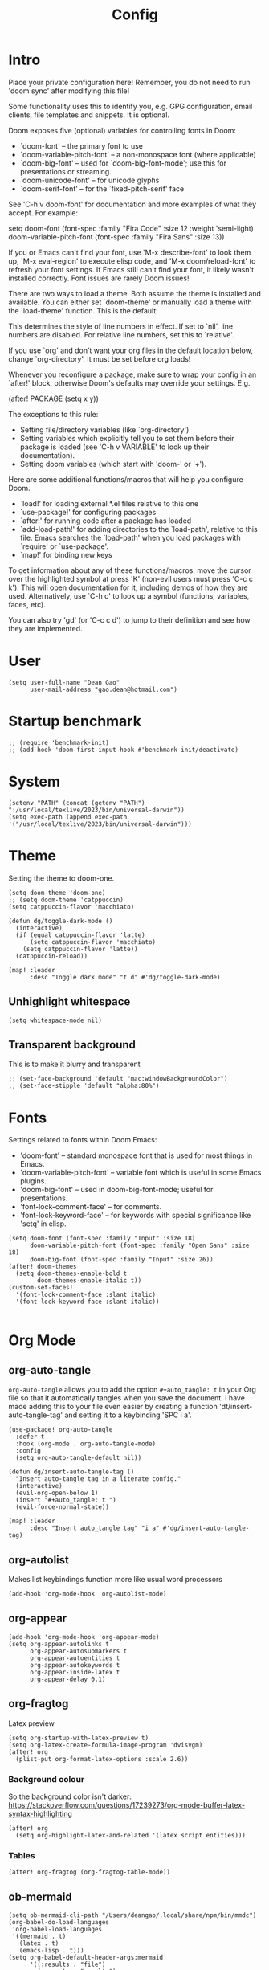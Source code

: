 #+title: Config
#+property: header-args :tangle config.el
#+auto_tangle: t
#+startup: overview

* Intro
Place your private configuration here! Remember, you do not need to run 'doom
sync' after modifying this file!


Some functionality uses this to identify you, e.g. GPG configuration, email
clients, file templates and snippets. It is optional.

Doom exposes five (optional) variables for controlling fonts in Doom:
- `doom-font' -- the primary font to use
- `doom-variable-pitch-font' -- a non-monospace font (where applicable)
- `doom-big-font' -- used for `doom-big-font-mode'; use this for
  presentations or streaming.
- `doom-unicode-font' -- for unicode glyphs
- `doom-serif-font' -- for the `fixed-pitch-serif' face

See 'C-h v doom-font' for documentation and more examples of what they
accept. For example:

setq doom-font (font-spec :family "Fira Code" :size 12 :weight 'semi-light)
     doom-variable-pitch-font (font-spec :family "Fira Sans" :size 13))

If you or Emacs can't find your font, use 'M-x describe-font' to look them
up, `M-x eval-region' to execute elisp code, and 'M-x doom/reload-font' to
refresh your font settings. If Emacs still can't find your font, it likely
wasn't installed correctly. Font issues are rarely Doom issues!

There are two ways to load a theme. Both assume the theme is installed and
available. You can either set `doom-theme' or manually load a theme with the
`load-theme' function. This is the default:

This determines the style of line numbers in effect. If set to `nil', line
numbers are disabled. For relative line numbers, set this to `relative'.

If you use `org' and don't want your org files in the default location below,
change `org-directory'. It must be set before org loads!


Whenever you reconfigure a package, make sure to wrap your config in an
`after!' block, otherwise Doom's defaults may override your settings. E.g.

  (after! PACKAGE
    (setq x y))

The exceptions to this rule:

  - Setting file/directory variables (like `org-directory')
  - Setting variables which explicitly tell you to set them before their
    package is loaded (see 'C-h v VARIABLE' to look up their documentation).
  - Setting doom variables (which start with 'doom-' or '+').

Here are some additional functions/macros that will help you configure Doom.

- `load!' for loading external *.el files relative to this one
- `use-package!' for configuring packages
- `after!' for running code after a package has loaded
- `add-load-path!' for adding directories to the `load-path', relative to
  this file. Emacs searches the `load-path' when you load packages with
  `require' or `use-package'.
- `map!' for binding new keys

To get information about any of these functions/macros, move the cursor over
the highlighted symbol at press 'K' (non-evil users must press 'C-c c k').
This will open documentation for it, including demos of how they are used.
Alternatively, use `C-h o' to look up a symbol (functions, variables, faces,
etc).

You can also try 'gd' (or 'C-c c d') to jump to their definition and see how
they are implemented.

* User
#+begin_src elisp
(setq user-full-name "Dean Gao"
      user-mail-address "gao.dean@hotmail.com")
#+end_src

* Startup benchmark
#+begin_src elisp
;; (require 'benchmark-init)
;; (add-hook 'doom-first-input-hook #'benchmark-init/deactivate)
#+end_src

* System
#+begin_src elisp
(setenv "PATH" (concat (getenv "PATH") ":/usr/local/texlive/2023/bin/universal-darwin"))
(setq exec-path (append exec-path '("/usr/local/texlive/2023/bin/universal-darwin")))
#+end_src

* Theme
Setting the theme to doom-one.

#+begin_src elisp
(setq doom-theme 'doom-one)
;; (setq doom-theme 'catppuccin)
(setq catppuccin-flavor 'macchiato)

(defun dg/toggle-dark-mode ()
  (interactive)
  (if (equal catppuccin-flavor 'latte)
      (setq catppuccin-flavor 'macchiato)
    (setq catppuccin-flavor 'latte))
  (catppuccin-reload))

(map! :leader
      :desc "Toggle dark mode" "t d" #'dg/toggle-dark-mode)
#+end_src

** Unhighlight whitespace
#+begin_src elisp
(setq whitespace-mode nil)
#+end_src

** Transparent background
This is to make it blurry and transparent
#+begin_src elisp
;; (set-face-background 'default "mac:windowBackgroundColor")
;; (set-face-stipple 'default "alpha:80%")
#+end_src
* Fonts
Settings related to fonts within Doom Emacs:
+ 'doom-font' -- standard monospace font that is used for most things in Emacs.
+ 'doom-variable-pitch-font' -- variable font which is useful in some Emacs plugins.
+ 'doom-big-font' -- used in doom-big-font-mode; useful for presentations.
+ 'font-lock-comment-face' -- for comments.
+ 'font-lock-keyword-face' -- for keywords with special significance like 'setq' in elisp.

#+begin_src elisp
(setq doom-font (font-spec :family "Input" :size 18)
      doom-variable-pitch-font (font-spec :family "Open Sans" :size 18)
      doom-big-font (font-spec :family "Input" :size 26))
(after! doom-themes
  (setq doom-themes-enable-bold t
        doom-themes-enable-italic t))
(custom-set-faces!
  '(font-lock-comment-face :slant italic)
  '(font-lock-keyword-face :slant italic))

#+end_src

* Org Mode
** org-auto-tangle
=org-auto-tangle= allows you to add the option =#+auto_tangle: t= in your Org file so that it automatically tangles when you save the document.  I have made adding this to your file even easier by creating a function 'dt/insert-auto-tangle-tag' and setting it to a keybinding 'SPC i a'.

#+begin_src elisp
(use-package! org-auto-tangle
  :defer t
  :hook (org-mode . org-auto-tangle-mode)
  :config
  (setq org-auto-tangle-default nil))

(defun dg/insert-auto-tangle-tag ()
  "Insert auto-tangle tag in a literate config."
  (interactive)
  (evil-org-open-below 1)
  (insert "#+auto_tangle: t ")
  (evil-force-normal-state))

(map! :leader
      :desc "Insert auto_tangle tag" "i a" #'dg/insert-auto-tangle-tag)
#+end_src

** org-autolist
Makes list keybindings function more like usual word processors

#+begin_src elisp
(add-hook 'org-mode-hook 'org-autolist-mode)
#+end_src
** org-appear
#+begin_src elisp
(add-hook 'org-mode-hook 'org-appear-mode)
(setq org-appear-autolinks t
      org-appear-autosubmarkers t
      org-appear-autoentities t
      org-appear-autokeywords t
      org-appear-inside-latex t
      org-appear-delay 0.1)
#+end_src

** org-fragtog
Latex preview
#+begin_src elisp
(setq org-startup-with-latex-preview t)
(setq org-latex-create-formula-image-program 'dvisvgm)
(after! org
  (plist-put org-format-latex-options :scale 2.6))
#+end_src
*** Background colour
So the background color isn't darker: https://stackoverflow.com/questions/17239273/org-mode-buffer-latex-syntax-highlighting
#+begin_src elisp
(after! org
  (setq org-highlight-latex-and-related '(latex script entities)))
#+end_src
*** Tables
#+begin_src elisp
(after! org-fragtog (org-fragtog-table-mode))
#+end_src

** ob-mermaid
#+begin_src elisp
(setq ob-mermaid-cli-path "/Users/deangao/.local/share/npm/bin/mmdc")
(org-babel-do-load-languages
 'org-babel-load-languages
 '((mermaid . t)
   (latex . t)
   (emacs-lisp . t)))
(setq org-babel-default-header-args:mermaid
      '((:results . "file")
        (:exports . "results")
        (:puppeteer-config-file . "/Users/deangao/.config/puppeteer/config.json")))
#+end_src
** Variables
I'm using FiraCode for the superstar header bullet because the bullet isn't as big in FiraCode and looks better

#+begin_src elisp
(after! org
  (setq org-directory "~/des/"
        org-ellipsis " ▼ "
        org-pretty-entities t
        org-superstar-item-bullet-alist '((?- . ?➤) (?+ . ?✦)) ; changes +/- symbols in item lists
        org-log-done 'time
        org-hide-emphasis-markers t
        org-table-convert-region-max-lines 20000))

(custom-set-faces!
  `(org-superstar-header-bullet :font "FiraCode NF" :height 1.1 :weight light))
#+end_src

** Header size
#+begin_src elisp
(defun dg/set-org-header-size ()
  (interactive)
  (with-eval-after-load 'org-faces (dolist
      (face
       '((org-level-1 1.4 "#51afef" ultra-bold)
         (org-level-2 1.3 "#c678dd" extra-bold)
         (org-level-3 1.2 "#98be65" bold)
         (org-level-4 1.1 "#da8548" semi-bold)
         (org-level-5 1.0 "#5699af" normal)
         (org-level-6 1.0 "#a9a1e1" normal)
         (org-level-7 1.0 "#46d9ff" normal)
         (org-level-8 1.0 "#ff6c6b" normal)))
    (set-face-attribute (nth 0 face) nil :font "Source Sans Pro" :weight (nth 3 face) :height (nth 1 face) :foreground (nth 2 face))))
  (with-eval-after-load 'org-tables (set-face-attribute 'org-table nil :font doom-font :weight 'normal :height 1.0 :foreground "#bfafdf")))

(dg/set-org-header-size)
#+end_src
** Export
#+begin_src elisp
(after! org
  (setq org-latex-pdf-process (list "latexmk -f -pdfxe -interaction=nonstopmode -output-directory=%o %f")
        org-latex-default-packages-alist
        '(("AUTO" "inputenc" nil
          ("pdflatex"))
         ("T1" "fontenc" nil
          ("pdflatex"))
         ("" "graphicx" t)
         ("" "longtable" t)
         ("" "wrapfig" nil)
         ("" "rotating" nil)
         ("normalem" "ulem" t)
         ("" "amsmath" t)
         ("" "amssymb" t)
         ("" "capt-of" nil)
         ("" "hyperref" t))))

(with-eval-after-load 'ox-latex

  (defun get-string-from-file (filePath)
    "Return file content as string."
    (with-temp-buffer
      (insert-file-contents filePath)
      (buffer-string)))

  (add-to-list 'org-latex-classes
               '("orgox"
                 ;; (get-string-from-file "~/.config/doom/setupfile.sty")
                 "
                \\documentclass[hidelinks]{article}
                [DEFAULT-PACKAGES]
                [PACKAGES]
                [EXTRA]"
                 ("\\section{%s}" . "\\section*{%s}")
                 ("\\subsection{%s}" . "\\subsection*{%s}")
                 ("\\subsubsection{%s}" . "\\subsubsection*{%s}")
                 ("\\paragraph{%s}" . "\\paragraph*{%s}")
                 ("\\subparagraph{%s}" . "\\subparagraph*{%s}"))))
#+end_src

* Beacon
Never lose your cursor.  When you scroll, your cursor will shine!  This is a global minor-mode. Turn it on everywhere with:

#+begin_src elisp
(beacon-mode 1)
#+end_src

* Avy
#+begin_src elisp
(setq avy-timeout-seconds 0.2)
;; (map! :leader :desc "Avy jump" "j" #'avy-goto-char-timer)
(map! :leader :desc "Avy jump" "j" #'avy-goto-char-2)
#+end_src

* Dashboard
#+begin_src elisp
(setq fancy-splash-image "~/.config/doom/splash/emacs-big-e.svg")
#+end_src

* Spellcheck
#+begin_src elisp
(after! spell-fu
  (setq spell-fu-idle-delay 0.5))  ; default is 0.25
#+end_src

* File manager
** Dirvish
To open Dirvish press: ~SPC o -~ or just ~SPC .~

#+begin_src elisp
(use-package dirvish
    :init
    (dirvish-override-dired-mode)
    :custom
    (dirvish-quick-access-entries ; It's a custom option, `setq' won't work
     '(("h" "~/"                          "Home")
       ("d" "~/Downloads/"                "Downloads")
       ("v" "~/vau/"                      "vau")
       ("r" "~/repos/"                    "repos")
       ("t" "~/.Trash"                    "Trash")))
    :config
    ;; (dirvish-peek-mode) ; Preview files in minibuffer
    ;; (dirvish-side-follow-mode) ; similar to `treemacs-follow-mode'
    (setq dirvish-mode-line-format
          '(:left (sort symlink) :right (omit yank index)))
    (setq dirvish-attributes
          '(all-the-icons file-time file-size collapse subtree-state vc-state git-msg))
    (setq delete-by-moving-to-trash t)
    (setq dired-listing-switches
          "-l --almost-all --human-readable --group-directories-first --no-group"))

(evil-define-key 'normal dired-mode-map
  (kbd "% l") 'dired-downcase
  (kbd "% m") 'dired-mark-files-regexp
  (kbd "% u") 'dired-upcase
  (kbd "* %") 'dired-mark-files-regexp
  (kbd "* .") 'dired-mark-extension
  (kbd "* /") 'dired-mark-directories
  (kbd "+") 'dired-create-directory
  (kbd "-") 'dirvish-narrow
  (kbd "<tab>") 'dirvish-toggle-subtree
  (kbd "M") 'dirvish-mark-menu
  (kbd "S") 'dirvish-symlink
  (kbd "a") 'dirvish-quick-access
  (kbd "c") 'dirvish-chxxx-menu
  (kbd "d") 'dired-do-delete
  (kbd "x") 'dired-do-delete
  (kbd "f") 'dirvish-file-info-menu
  (kbd "h") 'dired-up-directory
  (kbd "l") 'dired-open-file
  (kbd "m") 'dired-mark
  (kbd "p") 'dirvish-yank
  (kbd "r") 'dired-do-rename
  (kbd "t") 'dirvish-new-empty-file-a
  (kbd "u") 'dired-unmark
  (kbd "v") 'dirvish-move
  (kbd "y") 'dirvish-yank-menu
  (kbd "z") 'dired-do-compress)
#+end_src

** Making deleted files go to trash can
#+begin_src elisp
(setq delete-by-moving-to-trash t
      trash-directory "~/.Trash")
#+end_src

* Visual fill column
#+begin_src elisp
(setq visual-fill-column-width 80
      visual-fill-column-center-text t)
#+end_src
* Emacs Application Framework
#+begin_src elisp
;; (use-package! eaf
;;   :load-path "~/.config/emacs/site-lisp/emacs-application-framework"
;;   :commands (eaf-open)
;;   :custom
;;   (eaf-browser-continue-where-left-off t)
;;   (eaf-browser-enable-adblocker t)
;;   (browse-url-browser-function 'eaf-open-browser) ;; Make EAF Browser my default browser
;;   :config
;;   (require 'eaf-pdf-viewer)
;;   (require 'eaf-all-the-icons)
;;   (require 'eaf-demo)
;;   (require 'eaf-evil)
;;   (setq eaf-pdf-dark-mode nil)

;;   (define-key key-translation-map (kbd "SPC")
;;     (lambda (prompt)
;;       (if (derived-mode-p 'eaf-mode)
;;           (pcase eaf--buffer-app-name
;;             ("browser" (if  (string= (eaf-call-sync "call_function" eaf--buffer-id "is_focus") "True")
;;                            (kbd "SPC")
;;                          (kbd eaf-evil-leader-key)))
;;             ("pdf-viewer" (kbd eaf-evil-leader-key))
;;             ("image-viewer" (kbd eaf-evil-leader-key))
;;             (_  (kbd "SPC")))
;;         (kbd "SPC")))))

;; (use-package! eaf
;;   :load-path "~/.config/emacs/site-lisp/emacs-application-framework/"
;;   :commands (eaf-open)
;;   :custom
;;   (eaf-browser-continue-where-left-off t)
;;   (eaf-browser-enable-adblocker t)
;;   (browse-url-browser-function 'eaf-open-browser) ;; Make EAF Browser my default browser
;;   :config
;;   (require 'eaf-pdf-viewer)
;;   (require 'eaf-all-the-icons)
;;   (setq eaf-pdf-dark-mode nil)
;;     ;; (require 'eaf-evil)
;;     ;; (define-key key-translation-map (kbd "SPC")
;;     ;;   (lambda (prompt)
;;     ;;     (if (derived-mode-p 'eaf-mode)
;;     ;;         (pcase eaf--buffer-app-name
;;     ;;           ("browser" (if  (string= (eaf-call-sync "call_function" eaf--buffer-id "is_focus") "True")
;;     ;;                          (kbd "SPC")
;;     ;;                        (kbd eaf-evil-leader-key)))
;;     ;;           ("pdf-viewer" (kbd eaf-evil-leader-key))
;;     ;;           ("image-viewer" (kbd eaf-evil-leader-key))
;;     ;;           (_  (kbd "SPC")))
;;     ;;       (kbd "SPC")))))
;;   )
#+end_src
* Svelte Mode
#+begin_src elisp
(setq svelte-tag-relative-indent nil)
#+end_src
* Modeline
The modeline is the bottom status bar that appears in Emacs windows.  For more information on what is available to configure in the Doom modeline, check out:
https://github.com/seagle0128/doom-modeline

#+begin_src elisp
(set-face-attribute 'mode-line nil :font "Input-16")
(setq doom-modeline-height 30     ;; sets modeline height
      doom-modeline-persp-name t  ;; adds perspective name to modeline
      doom-modeline-persp-icon t  ;; adds folder icon next to persp name
      doom-modeline-enable-word-count t
      doom-modeline-battery t
      doom-modeline-percent-position nil)
#+end_src

* Rainbow mode
Rainbow mode displays the actual color for any hex value color.

#+begin_src elisp
(define-globalized-minor-mode global-rainbow-mode rainbow-mode
  (lambda ()
    (when (not (memq major-mode
                (list 'org-agenda-mode)))
     (rainbow-mode 1))))
(after! rainbow-mode (global-rainbow-mode 1))
#+end_src

* Cool
** Pong
#+begin_src elisp
(evil-define-key 'normal pong-mode-map
  (kbd "n") 'pong-move-down
  (kbd "e") 'pong-move-up
  (kbd "t") 'pong-move-right
  (kbd "r") 'pong-move-left)
#+end_src
** Zone
A text based screensaver
#+begin_src elisp
;; (zone-when-idle 30)
#+end_src
** Helpful
*** Functions
+ ~org-collect-keywords~ queries the headers of an org file
*** Errors
+ ~No catch for tag: emacs-version-changed nil~ : rebuild doom emacs
* Patches
#+begin_src elisp
;; (defun stop-using-minibuffer ()
;;     "kill the minibuffer"
;;     (when (and (>= (recursion-depth) 1) (active-minibuffer-window))
;;       (abort-recursive-edit)))

;; (add-hook 'mouse-leave-buffer-hook 'stop-using-minibuffer)
#+end_src

* Hooks
#+begin_src elisp
(add-hook 'org-mode-hook 'mixed-pitch-mode)
(add-hook 'org-mode-hook 'visual-line-mode)
(add-hook 'org-mode-hook 'org-fragtog-mode)
(add-hook 'org-mode-hook (lambda() (text-scale-increase 1)))
;; (add-hook 'org-mode-hook '+zen/toggle)
#+end_src

* Mappings
#+begin_src elisp
(evil-define-key 'normal org-mode-map
  (kbd "s-<return>") 'org-meta-return
  (kbd "g j") 'evil-next-visual-line
  (kbd "g k") 'evil-previous-visual-line)

(map! :leader
      :desc "Open small vterm window" "o v" #'vterm
      :desc "Grep" "c g" #'deadgrep)

(after! embark
  (defvar-keymap embark-table-actions
    :doc "table.el functions"
    :parent embark-general-map
    "d" #'table-query-dimension
    "w" #'table-widen-cell
    "n" #'table-narrow-cell)
  (add-to-list 'embark-keymap-alist '(org-table . embark-table-actions)))
#+end_src
